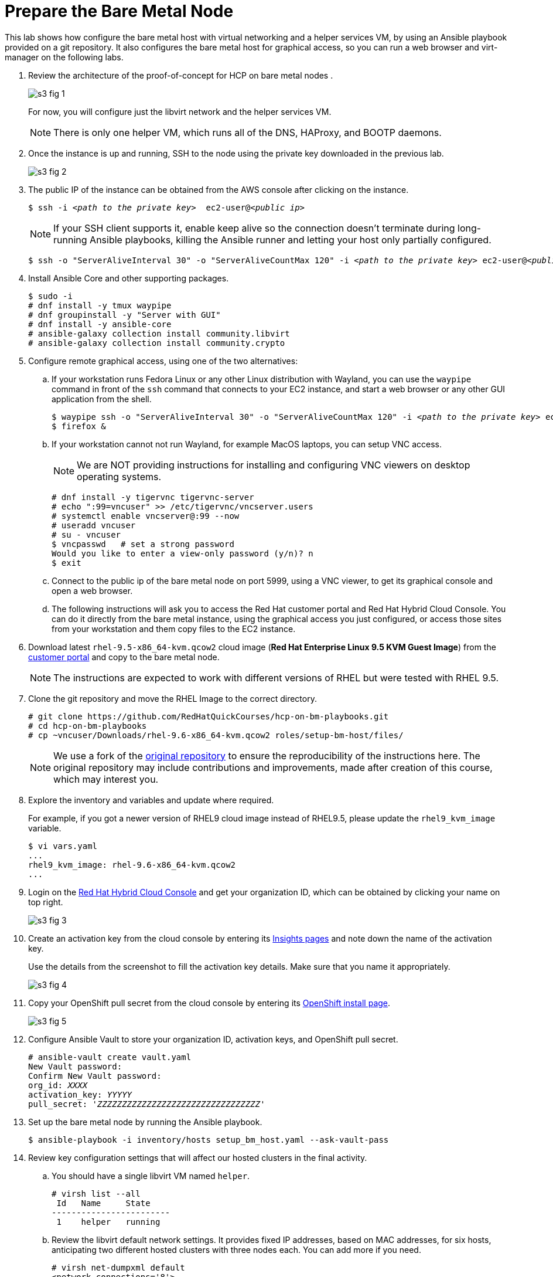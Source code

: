 = Prepare the Bare Metal Node

////
Video segments: bm-host.mp4
extracted from
https://drive.google.com/file/d/1x8WS_DQjKyOW_o3T7_WM9xXAe4rLgMWt/view?usp=sharing

12:10::
Prepare the bare metal node.

15:34::
////

This lab shows how configure the bare metal host with virtual networking and a helper services VM, by using an Ansible playbook provided on a git repository. It also configures the bare metal host for graphical access, so you can run a web browser and virt-manager on the following labs.

1. Review the architecture of the proof-of-concept for HCP on bare metal nodes .
+
image::s3-fig-1.png[]
+
For now, you will configure just the libvirt network and the helper services VM.
+
NOTE: There is only one helper VM, which runs all of the DNS, HAProxy, and BOOTP daemons.

2. Once the instance is up and running, SSH to the node using the private key downloaded in the previous lab. 
+
image::s3-fig-2.jpg[]

3. The public IP of the instance can be obtained from the AWS console after clicking on the instance.
+
[source,subs="verbatim,quotes"]
--
$ ssh -i _<path to the private key>_  ec2-user@_<public ip>_
--
+
NOTE: If your SSH client supports it, enable keep alive so the connection doesn't terminate during long-running Ansible playbooks, killing the Ansible runner and letting your host only partially configured.
+
[source,subs="verbatim,quotes"]
--
$ ssh -o "ServerAliveInterval 30" -o "ServerAliveCountMax 120" -i _<path to the private key>_ ec2-user@_<public ip>_
--

4. Install Ansible Core and other supporting packages.
+
[source,subs="verbatim,quotes"]
--
$ sudo -i
# dnf install -y tmux waypipe
# dnf groupinstall -y "Server with GUI"
# dnf install -y ansible-core
# ansible-galaxy collection install community.libvirt
# ansible-galaxy collection install community.crypto
--

5. Configure remote graphical access, using one of the two alternatives:

.. If your workstation runs Fedora Linux or any other Linux distribution with Wayland, you can use the `waypipe` command in front of the `ssh` command that connects to your EC2 instance, and start a web browser or any other GUI application from the shell.
+
[source,subs="verbatim,quotes"]
--
$ waypipe ssh -o "ServerAliveInterval 30" -o "ServerAliveCountMax 120" -i _<path to the private key>_ ec2-user@_<public ip>_
$ firefox &
--

.. If your workstation cannot not run Wayland, for example MacOS laptops, you can setup VNC access.
+
NOTE: We are NOT providing instructions for installing and configuring VNC viewers on desktop operating systems.
+
[source,subs="verbatim,quotes"]
--
# dnf install -y tigervnc tigervnc-server
# echo ":99=vncuser" >> /etc/tigervnc/vncserver.users
# systemctl enable vncserver@:99 --now
# useradd vncuser
# su - vncuser
$ vncpasswd   # set a strong password
Would you like to enter a view-only password (y/n)? n
$ exit
--

.. Connect to the public ip of the bare metal node on port 5999, using a VNC viewer, to get its graphical console and open a web browser.

.. The following instructions will ask you to access the Red Hat customer portal and Red Hat Hybrid Cloud Console. You can do it directly from the bare metal instance, using the graphical access you just configured, or access those sites from your workstation and them copy files to the EC2 instance.

6. Download latest `rhel-9.5-x86_64-kvm.qcow2` cloud image (*Red Hat Enterprise Linux 9.5 KVM Guest Image*) from the https://access.redhat.com/downloads[customer portal] and copy to the bare metal node.
+
NOTE: The instructions are expected to work with different versions of RHEL but were tested with RHEL 9.5.

7. Clone the git repository and move the RHEL Image to the correct directory.
+
[source,subs="verbatim,quotes"]
--
# git clone https://github.com/RedHatQuickCourses/hcp-on-bm-playbooks.git
# cd hcp-on-bm-playbooks
# cp ~vncuser/Downloads/rhel-9.6-x86_64-kvm.qcow2 roles/setup-bm-host/files/
--
+
NOTE: We use a fork of the https://github.com/v2pkthakur/hcp-on-bm.git[original repository^] to ensure the reproducibility of the instructions here. The original repository may include contributions and improvements, made after creation of this course, which may interest you.

8. Explore the inventory and variables and update where required.
+
For example, if you got a newer version of RHEL9 cloud image instead of RHEL9.5, please update the `rhel9_kvm_image` variable.
+
[source,subs="verbatim,quotes"]
--
$ vi vars.yaml
...
rhel9_kvm_image: rhel-9.6-x86_64-kvm.qcow2
... 
--

9. Login on the https://console.redhat.com[Red Hat Hybrid Cloud Console] and get your organization ID, which can be obtained by clicking your name on top right.
+
image::s3-fig-3.jpg[]

10. Create an activation key from the cloud console by entering its https://console.redhat.com/insights/connector/activation-keys[Insights pages] and note down the name of the activation key.
+
Use the details from the screenshot to fill the activation key details. Make sure that you name it appropriately.
+
image::s3-fig-4.jpg[]

11. Copy your OpenShift pull secret from the cloud console by entering its https://console.redhat.com/openshift/install/pull-secret[OpenShift install page].
+
image::s3-fig-5.jpg[]

12. Configure Ansible Vault to store your organization ID, activation keys, and OpenShift pull secret.
+
[source,subs="verbatim,quotes"]
--
# ansible-vault create vault.yaml
New Vault password:
Confirm New Vault password:
org_id: _XXXX_
activation_key: _YYYYY_
pull_secret: '_ZZZZZZZZZZZZZZZZZZZZZZZZZZZZZZZZZ_'
--

13. Set up the bare metal node by running the Ansible playbook.
+
[source,subs="verbatim,quotes"]
--
$ ansible-playbook -i inventory/hosts setup_bm_host.yaml --ask-vault-pass
--

14. Review key configuration settings that will affect our hosted clusters in the final activity.

.. You should have a single libvirt VM named `helper`.
+
[source,subs="verbatim,quotes"]
--
# virsh list --all
 Id   Name     State
------------------------
 1    helper   running
--

.. Review the libvirt default network settings. It provides fixed IP addresses, based on MAC addresses, for six hosts, anticipating two different hosted clusters with three nodes each. You can add more if you need.
+
[source,subs="verbatim,quotes"]
--
# virsh net-dumpxml default
<network connections='8'>
  <name>default</name>
  <uuid>467059b1-29f1-4bfc-bb9a-1b5ae26d244c</uuid>
  <forward mode='nat'>
    <nat>
      <port start='1024' end='65535'/>
    </nat>
  </forward>
  <bridge name='virbr0' stp='on' delay='0'/>
  <mac address='52:54:00:c7:82:0c'/>
  <dns>
    <forwarder domain='hub.mylab.com' addr='192.168.122.21'/>
    <forwarder domain='hcp-cluster1.mylab.com' addr='192.168.122.21'/>
    <forwarder domain='hcp-cluster2.mylab.com' addr='192.168.122.21'/>
    <forwarder domain='122.168.192.in-addr.arpa' addr='192.168.122.21'/>
  </dns>
  <ip address='192.168.122.1' netmask='255.255.255.0'>
    <dhcp>
      <host mac='52:54:00:e2:54:21' name='helper_server.hub.mylab.com' ip='192.168.122.21'/>
      <host mac='52:54:00:e2:54:30' name='bootstrap.hub.mylab.com' ip='192.168.122.30'/>
      <host mac='52:54:00:e2:54:31' name='master1.hub.mylab.com' ip='192.168.122.31'/>
      <host mac='52:54:00:e2:54:32' name='master2.hub.mylab.com' ip='192.168.122.32'/>
      <host mac='52:54:00:e2:54:33' name='master3.hub.mylab.com' ip='192.168.122.33'/>
      <host mac='52:54:00:e2:54:34' name='worker1.hub.mylab.com' ip='192.168.122.34'/>
      <host mac='52:54:00:e2:54:35' name='worker2.hub.mylab.com' ip='192.168.122.35'/>
      <host mac='52:54:00:e2:54:36' name='worker3.hub.mylab.com' ip='192.168.122.36'/>
      <host mac='52:54:00:e2:54:39' name='hublb.hub.mylab.com' ip='192.168.122.39'/>
      <host mac='52:54:00:e2:54:41' name='c1worker1.hub.mylab.com' ip='192.168.122.41'/>
      <host mac='52:54:00:e2:54:42' name='c1worker2.hub.mylab.com' ip='192.168.122.42'/>
      <host mac='52:54:00:e2:54:43' name='c1worker3.hub.mylab.com' ip='192.168.122.43'/>
      <host mac='52:54:00:e2:54:49' name='c1lb.hub.mylab.com' ip='192.168.122.49'/>
      <host mac='52:54:00:e2:54:51' name='c2worker1.hub.mylab.com' ip='192.168.122.51'/>
      <host mac='52:54:00:e2:54:52' name='c2worker2.hub.mylab.com' ip='192.168.122.52'/>
      <host mac='52:54:00:e2:54:53' name='c2worker3.hub.mylab.com' ip='192.168.122.53'/>
      <host mac='52:54:00:e2:54:59' name='c2lb.hub.mylab.com' ip='192.168.122.59'/>
      <host mac='52:54:00:e2:54:71' name='c2vbmc.hub.mylab.com' ip='192.168.122.71'/>
      <host mac='52:54:00:e2:54:81' name='aap.hub.mylab.com' ip='192.168.122.81'/>
      <bootp file='pxelinux.0' server='192.168.122.21'/>
    </dhcp>
  </ip>
</network>
--

.. It also provide for three load balancer IPs, one for the hub cluster, and two for hosted clusters. If you need more, you also need to change the HAProxy settings on the helper VM.

.. Finally, it configures Libvirt's DNS server to forward queries for the domains of the hub and two hosted clusters.

.. Open a SSH session to the helper VM and inspect open network ports. Notice the `haproxy` and `named` daemons running, and also that Systemd will start an TFTP server when there's UDP traffic to it.
+
[source,subs="verbatim,quotes"]
--
# ssh -i ~/.ssh/lab_rsa 192.168.122.21
# netstat -lntp
# systemctl status tftp.socket
# exit
--

15. Allow access to managing libvirt system VMs for your GUI user.

.. Add either the `ec2-user` user (if using waypipe) or the `vncuser` user (if using a VNC viewer) to the `libvirt` group.
+
[source,subs="verbatim,quotes"]
--
# usermod -aG libvirt vncuser
# usermod -aG libvirt ec2-user
--
+
WARNING: We recommend against enabling a VNC Viewer for the ec2-user, which is also allowed unrestricted Sudo, because the VNC protocol security is weaker than SSH.

.. If using a VNC viewer, you must stop and restart your VNC desktop.
+
[source,subs="verbatim,quotes"]
--
# systemctl stop vncserver@:99
# systemctl start vncserver@:99
--

.. If using waypipe, you must close and reconnect your SSH session.

.. In either case, check that the `libvirt` group is on the environment of your GUI user.
+
[source,subs="verbatim,quotes"]
--
$ id
uid=1000(ec2-user) gid=1000(ec2-user) groups=1000(ec2-user),4(adm),190(systemd-journal),984(libvirt) context=unconfined_u:unconfined_r:unconfined_t:s0-s0:c0.c1023
--
